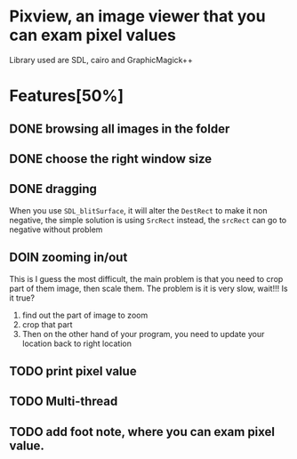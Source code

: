 * Pixview, an image viewer that you can exam pixel values

  Library used are SDL, cairo and GraphicMagick++
* Features[50%]
** DONE browsing all images in the folder
** DONE choose the right window size
** DONE dragging
   When you use ~SDL_blitSurface~, it will alter the ~DestRect~ to make it non
   negative, the simple solution is using ~SrcRect~ instead, the ~srcRect~ can
   go to negative without problem
** DOIN zooming in/out
   This is I guess the most difficult, the main problem is that you need to crop
   part of them image, then scale them. The problem is it is very slow, wait!!!
   Is it true?
   1. find out the part of image to zoom
   2. crop that part
   3. Then on the other hand of your program, you need to update your location
      back to right location
** TODO print pixel value
** TODO Multi-thread
** TODO add foot note, where you can exam pixel value.
